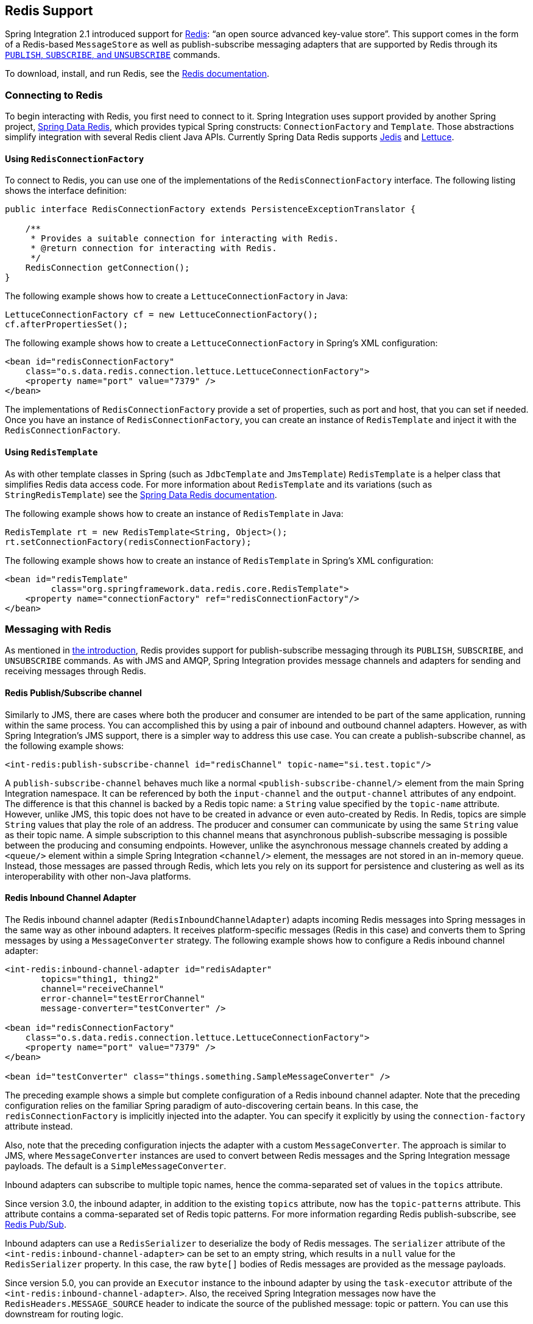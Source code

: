 [[redis]]
== Redis Support

Spring Integration 2.1 introduced support for http://redis.io/[Redis]: "`an open source advanced key-value store`".
This support comes in the form of a Redis-based `MessageStore` as well as publish-subscribe messaging adapters that are supported by Redis through its http://redis.io/topics/pubsub[`PUBLISH`, `SUBSCRIBE`, and `UNSUBSCRIBE`] commands.

To download, install, and run Redis, see the http://redis.io/download[Redis documentation].

[[redis-connection]]
=== Connecting to Redis

To begin interacting with Redis, you first need to connect to it.
Spring Integration uses support provided by another Spring project, https://github.com/SpringSource/spring-data-redis[Spring Data Redis], which provides typical Spring constructs: `ConnectionFactory` and `Template`.
Those abstractions simplify integration with several Redis client Java APIs.
Currently Spring Data Redis supports https://github.com/xetorthio/jedis[Jedis] and https://lettuce.io/[Lettuce].

==== Using `RedisConnectionFactory`

To connect to Redis, you can use one of the implementations of the `RedisConnectionFactory` interface.
The following listing shows the interface definition:

====
[source,java]
----
public interface RedisConnectionFactory extends PersistenceExceptionTranslator {

    /**
     * Provides a suitable connection for interacting with Redis.
     * @return connection for interacting with Redis.
     */
    RedisConnection getConnection();
}
----
====

The following example shows how to create a `LettuceConnectionFactory` in Java:

====
[source,java]
----
LettuceConnectionFactory cf = new LettuceConnectionFactory();
cf.afterPropertiesSet();
----
====

The following example shows how to create a `LettuceConnectionFactory` in Spring's XML configuration:

====
[source,xml]
----
<bean id="redisConnectionFactory"
    class="o.s.data.redis.connection.lettuce.LettuceConnectionFactory">
    <property name="port" value="7379" />
</bean>
----
====

The implementations of `RedisConnectionFactory` provide a set of properties, such as port and host, that you can set if needed.
Once you have an instance of `RedisConnectionFactory`, you can create an instance of `RedisTemplate` and inject it with the `RedisConnectionFactory`.

==== Using `RedisTemplate`

As with other template classes in Spring (such as `JdbcTemplate` and `JmsTemplate`) `RedisTemplate` is a helper class that simplifies Redis data access code.
For more information about `RedisTemplate` and its variations (such as `StringRedisTemplate`) see the https://docs.spring.io/spring-data/data-redis/docs/current/reference/html/[Spring Data Redis documentation].

The following example shows how to create an instance of `RedisTemplate` in Java:

====
[source,java]
----
RedisTemplate rt = new RedisTemplate<String, Object>();
rt.setConnectionFactory(redisConnectionFactory);
----
====

The following example shows how to create an instance of `RedisTemplate` in Spring's XML configuration:

====
[source,xml]
----
<bean id="redisTemplate"
         class="org.springframework.data.redis.core.RedisTemplate">
    <property name="connectionFactory" ref="redisConnectionFactory"/>
</bean>
----
====

[[redis-messages]]
=== Messaging with Redis

As mentioned in <<redis,the introduction>>, Redis provides support for publish-subscribe messaging through its `PUBLISH`, `SUBSCRIBE`, and `UNSUBSCRIBE` commands.
As with JMS and AMQP, Spring Integration provides message channels and adapters for sending and receiving messages through Redis.

[[redis-pub-sub-channel]]
==== Redis Publish/Subscribe channel

Similarly to JMS, there are cases where both the producer and consumer are intended to be part of the same application, running within the same process.
You can accomplished this by using a pair of inbound and outbound channel adapters.
However, as with Spring Integration's JMS support, there is a simpler way to address this use case.
You can create a publish-subscribe channel, as the following example shows:

====
[source,xml]
----
<int-redis:publish-subscribe-channel id="redisChannel" topic-name="si.test.topic"/>
----
====

A `publish-subscribe-channel` behaves much like a normal `<publish-subscribe-channel/>` element from the main Spring Integration namespace.
It can be referenced by both the `input-channel` and the `output-channel` attributes of any endpoint.
The difference is that this channel is backed by a Redis topic name: a `String` value specified by the `topic-name` attribute.
However, unlike JMS, this topic does not have to be created in advance or even auto-created by Redis.
In Redis, topics are simple `String` values that play the role of an address.
The producer and consumer can communicate by using the same `String` value as their topic name.
A simple subscription to this channel means that asynchronous publish-subscribe messaging is possible between the producing and consuming endpoints.
However, unlike the asynchronous message channels created by adding a `<queue/>` element within a simple Spring Integration `<channel/>` element, the messages are not stored in an in-memory queue.
Instead, those messages are passed through Redis, which lets you rely on its support for persistence and clustering as well as its interoperability with other non-Java platforms.

[[redis-inbound-channel-adapter]]
==== Redis Inbound Channel Adapter

The Redis inbound channel adapter (`RedisInboundChannelAdapter`) adapts incoming Redis messages into Spring messages in the same way as other inbound adapters.
It receives platform-specific messages (Redis in this case) and converts them to Spring messages by using a `MessageConverter` strategy.
The following example shows how to configure a Redis inbound channel adapter:

====
[source,xml]
----
<int-redis:inbound-channel-adapter id="redisAdapter"
       topics="thing1, thing2"
       channel="receiveChannel"
       error-channel="testErrorChannel"
       message-converter="testConverter" />

<bean id="redisConnectionFactory"
    class="o.s.data.redis.connection.lettuce.LettuceConnectionFactory">
    <property name="port" value="7379" />
</bean>

<bean id="testConverter" class="things.something.SampleMessageConverter" />
----
====

The preceding example shows a simple but complete configuration of a Redis inbound channel adapter.
Note that the preceding configuration relies on the familiar Spring paradigm of auto-discovering certain beans.
In this case, the `redisConnectionFactory` is implicitly injected into the adapter.
You can specify it explicitly by using the `connection-factory` attribute instead.

Also, note that the preceding configuration injects the adapter with a custom `MessageConverter`.
The approach is similar to JMS, where `MessageConverter` instances are used to convert between Redis messages and the Spring Integration message payloads.
The default is a `SimpleMessageConverter`.

Inbound adapters can subscribe to multiple topic names, hence the comma-separated set of values in the `topics` attribute.

Since version 3.0, the inbound adapter, in addition to the existing `topics` attribute, now has the `topic-patterns` attribute.
This attribute contains a comma-separated set of Redis topic patterns.
For more information regarding Redis publish-subscribe, see http://redis.io/topics/pubsub[Redis Pub/Sub].

Inbound adapters can use a `RedisSerializer` to deserialize the body of Redis messages.
The `serializer` attribute of the `<int-redis:inbound-channel-adapter>` can be set to an empty string, which results in a `null` value for the `RedisSerializer` property.
In this case, the raw `byte[]` bodies of Redis messages are provided as the message payloads.

Since version 5.0, you can provide an `Executor` instance to the inbound adapter by using the `task-executor` attribute of the `<int-redis:inbound-channel-adapter>`.
Also, the received Spring Integration messages now have the `RedisHeaders.MESSAGE_SOURCE` header to indicate the source of the published message: topic or pattern.
You can use this downstream for routing logic.

[[redis-outbound-channel-adapter]]
==== Redis Outbound Channel Adapter

The Redis outbound channel adapter adapts outgoing Spring Integration messages into Redis messages in the same way as other outbound adapters.
It receives Spring Integration messages and converts them to platform-specific messages (Redis in this case) by using a `MessageConverter` strategy.
The following example shows how to configure a Redis outbound channel adapter:

====
[source,xml]
----
<int-redis:outbound-channel-adapter id="outboundAdapter"
    channel="sendChannel"
    topic="thing1"
    message-converter="testConverter"/>

<bean id="redisConnectionFactory"
    class="o.s.data.redis.connection.lettuce.LettuceConnectionFactory">
    <property name="port" value="7379"/>
</bean>

<bean id="testConverter" class="things.something.SampleMessageConverter" />
----
====

The configuration parallels the Redis inbound channel adapter.
The adapter is implicitly injected with a `RedisConnectionFactory`, which is defined with `redisConnectionFactory` as its bean name.
This example also includes the optional (and custom) `MessageConverter` (the `testConverter` bean).

Since Spring Integration 3.0, the `<int-redis:outbound-channel-adapter>` offers an alternative to the `topic` attribute: You can use the `topic-expression` attribute to determine the Redis topic for the message at runtime.
These attributes are mutually exclusive.

[[redis-queue-inbound-channel-adapter]]
==== Redis Queue Inbound Channel Adapter

Spring Integration 3.0 introduced a queue inbound channel adapter to "`pop`" messages from a Redis list. By default, it uses "`right pop`", but you can configure it to use "`left pop`" instead.
The adapter is message-driven.
It uses an internal listener thread and does not use a poller.

The following listing shows all the available attributes for `queue-inbound-channel-adapter`:

====
[source,xml]
----
<int-redis:queue-inbound-channel-adapter id=""  <1>
                    channel=""  <2>
                    auto-startup=""  <3>
                    phase=""  <4>
                    connection-factory=""  <5>
                    queue=""  <6>
                    error-channel=""  <7>
                    serializer=""  <8>
                    receive-timeout=""  <9>
                    recovery-interval=""  <10>
                    expect-message=""  <11>
                    task-executor=""  <12>
                    right-pop=""/>  <13>

----

<1> The component bean name.
If you do not provide the `channel` attribute, a `DirectChannel` is created and registered in the application context with this `id` attribute as the bean name.
In this case, the endpoint itself is registered with the bean name `id` plus `.adapter`.
(If the bean name were `thing1`, the endpoint is registered as `thing1.adapter`.)
<2> The `MessageChannel` to which to send `Message` instances from this Endpoint.
<3> A `SmartLifecycle` attribute to specify whether this endpoint should start automatically after the application context start or not.
It defaults to `true`.
<4> A `SmartLifecycle` attribute to specify the phase in which this endpoint is started.
It defaults to `0`.
<5> A reference to a `RedisConnectionFactory` bean.
It defaults to `redisConnectionFactory`.
<6> The name of the Redis list on which the queue-based 'pop' operation is performed to get Redis messages.
<7> The `MessageChannel` to which to send `ErrorMessage` instances when exceptions are received from the listening task of the endpoint.
By default, the underlying `MessagePublishingErrorHandler` uses the default `errorChannel` from the application context.
<8> The `RedisSerializer` bean reference.
It can be an empty string, which means 'no serializer'.
In this case, the raw `byte[]` from the inbound Redis message is sent to the `channel` as the `Message` payload.
By default it is a `JdkSerializationRedisSerializer`.
<9> The timeout in milliseconds for 'pop' operation to wait for a Redis message from the queue.
The default is 1 second.
<10> The time in milliseconds for which the listener task should sleep after exceptions on the 'pop' operation, before restarting the listener task.
<11> Specifies whether this endpoint expects data from the Redis queue to contain entire `Message` instances.
If this attribute is set to `true`, the `serializer` cannot be an empty string, because messages require some form of deserialization (JDK serialization by default).
Its default is `false`.
<12> A reference to a Spring `TaskExecutor` (or standard JDK 1.5+ `Executor`) bean.
It is used for the underlying listening task.
It defaults to a `SimpleAsyncTaskExecutor`.
<13> Specifies whether this endpoint should use "`right pop`" (when `true`) or "`left pop`" (when `false`) to read messages from the Redis list.
If `true`, the Redis List acts as a `FIFO` queue when used with a default Redis queue outbound channel adapter. Set it to `false` to use with software that writes to the list with "`right push`" or to achieve a stack-like message order.
Its default is `true`.
Since version 4.3.
====

IMPORTANT: The `task-executor` has to be configured with more than one thread for processing; otherwise there is a possible deadlock when the `RedisQueueMessageDrivenEndpoint` tries to restart the listener task after an error.
The `errorChannel` can be used to process those errors, to avoid restarts, but it preferable to not expose your application to the possible deadlock situation.
See Spring Framework https://docs.spring.io/spring/docs/current/spring-framework-reference/integration.html#scheduling-task-executor-types[Reference Manual] for possible `TaskExecutor` implementations.

[[redis-queue-outbound-channel-adapter]]
==== Redis Queue Outbound Channel Adapter

Spring Integration 3.0 introduced a queue outbound channel adapter to "`push`" to a Redis list from Spring Integration messages.
By default, it uses "`left push`", but you can configure it to use "`right push`" instead.
The following listing shows all the available attributes for a Redis `queue-outbound-channel-adapter`:

====
[source,xml]
----
<int-redis:queue-outbound-channel-adapter id=""  <1>
                    channel=""  <2>
                    connection-factory=""  <3>
                    queue=""  <4>
                    queue-expression=""  <5>
                    serializer=""  <6>
                    extract-payload=""  <7>
                    left-push=""/>  <8>

----

<1> The component bean name.
If you do not provide the `channel` attribute, a `DirectChannel` is created and registered in the application context with this `id` attribute as the bean name.
In this case, the endpoint is registered with a bean name of `id` plus `.adapter`.
(If the bean name were `thing1`, the endpoint is registered as `thing1.adapter`.)
<2> The `MessageChannel` from which this endpoint receives `Message` instances.
<3> A reference to a `RedisConnectionFactory` bean.
It defaults to `redisConnectionFactory`.
<4> The name of the Redis list on which the queue-based 'push' operation is performed to send Redis messages.
This attribute is mutually exclusive with `queue-expression`.
<5> A SpEL `Expression` to determine the name of the Redis list.
It uses the incoming `Message` at runtime as the `#root` variable.
This attribute is mutually exclusive with `queue`.
<6> A `RedisSerializer` bean reference.
It defaults to a `JdkSerializationRedisSerializer`.
However, for `String` payloads, a `StringRedisSerializer` is used, if a `serializer` reference is not provided.
<7> Specifies whether this endpoint should send only the payload or the entire `Message` to the Redis queue.
It defaults to `true`.
<8> Specifies whether this endpoint should use "`left push`" (when `true`) or "`right push`" (when `false`) to write messages to the Redis list.
If `true`, the Redis list acts as a `FIFO` queue when used with a default Redis queue inbound channel adapter.
Set it to `false` to use with software that reads from the list with "`left pop`" or to achieve a stack-like message order.
It defaults to `true`.
Since version 4.3.
====

[[redis-application-events]]
==== Redis Application Events

Since Spring Integration 3.0, the Redis module provides an implementation of `IntegrationEvent`, which, in turn, is a `org.springframework.context.ApplicationEvent`.
The `RedisExceptionEvent` encapsulates exceptions from Redis operations (with the endpoint being the "`source`" of the event).
For example, the `<int-redis:queue-inbound-channel-adapter/>` emits those events after catching exceptions from the `BoundListOperations.rightPop` operation.
The exception may be any generic `org.springframework.data.redis.RedisSystemException` or a `org.springframework.data.redis.RedisConnectionFailureException`.
Handling these events with an `<int-event:inbound-channel-adapter/>` can be useful to determine problems with background Redis tasks and to take administrative actions.

[[redis-message-store]]
=== Redis Message Store

As described in the _Enterprise Integration Patterns_ (EIP) book, a http://www.eaipatterns.com/MessageStore.html[message store] lets you persist messages.
This can be useful when dealing with components that have a capability to buffer messages (aggregator, resequencer, and others) when reliability is a concern.
In Spring Integration, the `MessageStore` strategy also provides the foundation for the http://www.eaipatterns.com/StoreInLibrary.html[claim check] pattern, which is described in EIP as well.

Spring Integration's Redis module provides the `RedisMessageStore`.
The following example shows how to use it with a aggregator:

====
[source,xml]
----
<bean id="redisMessageStore" class="o.s.i.redis.store.RedisMessageStore">
    <constructor-arg ref="redisConnectionFactory"/>
</bean>

<int:aggregator input-channel="inputChannel" output-channel="outputChannel"
         message-store="redisMessageStore"/>
----
====

The preceding example is a bean configuration, and it expects a `RedisConnectionFactory` as a constructor argument.

By default, the `RedisMessageStore` uses Java serialization to serialize the message.
However, if you want to use a different serialization technique (such as JSON), you can provide your own serializer by setting the `valueSerializer` property of the `RedisMessageStore`.

Starting with version 4.3.10, the Framework provides Jackson serializer and deserializer implementations for `Message` instances and `MessageHeaders` instances -- `MessageJacksonDeserializer` and `MessageHeadersJacksonSerializer`, respectively.
They have to be configured with the `SimpleModule` options for the `ObjectMapper`.
In addition, you should set `enableDefaultTyping` on the `ObjectMapper` to add type information for each serialized complex object.
That type information is then used during deserialization.
The framework provides a utility method called `JacksonJsonUtils.messagingAwareMapper()`, which is already supplied with all the previously mentioned properties and serializers.
To manage JSON serialization in the `RedisMessageStore`, you must configure it in a fashion similar to the following example:

====
[source,java]
----
RedisMessageStore store = new RedisMessageStore(redisConnectionFactory);
ObjectMapper mapper = JacksonJsonUtils.messagingAwareMapper();
RedisSerializer<Object> serializer = new GenericJackson2JsonRedisSerializer(mapper);
store.setValueSerializer(serializer);
----
====

Starting with version 4.3.12, `RedisMessageStore` supports the `prefix` option to allow distinguishing between instances of the store on the same Redis server.

[[redis-cms]]
==== Redis Channel Message Stores

The `RedisMessageStore` <<redis-message-store,shown earlier>> maintains each group as a value under a single key (the group ID).
While you can use this to back a `QueueChannel` for persistence, a specialized `RedisChannelMessageStore` is provided for that purpose (since version 4.0).
This store uses a `LIST` for each channel, `LPUSH` when sending messages, and `RPOP` when receiving messages.
By default, this store also uses JDK serialization, but you can modify the value serializer, as <<redis-message-store,described earlier>>.

We recommend using this store backing channels, instead of using the general `RedisMessageStore`.
The following example defines a Redis message store and uses it in a channel with a queue:

====
[source,xml]
----
<bean id="redisMessageStore" class="o.s.i.redis.store.RedisChannelMessageStore">
	<constructor-arg ref="redisConnectionFactory"/>
</bean>

<int:channel id="somePersistentQueueChannel">
    <int:queue message-store="redisMessageStore"/>
<int:channel>
----
====

The keys used to store the data have the form: `<storeBeanName>:<channelId>` (in the preceding example, `redisMessageStore:somePersistentQueueChannel`).

In addition, a subclass `RedisChannelPriorityMessageStore` is also provided.
When you use this with a `QueueChannel`, the messages are received in (FIFO) priority order.
It uses the standard `IntegrationMessageHeaderAccessor.PRIORITY` header and supports priority values (`0 - 9`).
Messages with other priorities (and messages with no priority) are retrieved in FIFO order after any messages with priority.

IMPORTANT: These stores implement only `BasicMessageGroupStore` and do not implement `MessageGroupStore`.
They can be used only for situations such as backing a `QueueChannel`.

[[redis-metadata-store]]
=== Redis Metadata Store

Spring Integration 3.0 introduced a new Redis-based http://docs.spring.io/spring-integration/docs/latest-ga/api/org/springframework/integration/metadata/MetadataStore.html[`MetadataStore`] (see <<metadata-store>>) implementation.
You can use the `RedisMetadataStore` to maintain the state of a `MetadataStore` across application restarts.
You can use this new `MetadataStore` implementation with adapters such as:


* <<feed-inbound-channel-adapter,Feed>>
* <<file-reading,File>>
* <<ftp-inbound,FTP>>
* <<sftp-inbound,SFTP>>

To instruct these adapters to use the new `RedisMetadataStore`, declare a Spring bean named `metadataStore`.
The Feed inbound channel adapter and the feed inbound channel adapter both automatically pick up and use the declared `RedisMetadataStore`.
The following example shows how to declare such a bean:

====
[source,xml]
----
<bean name="metadataStore" class="o.s.i.redis.store.metadata.RedisMetadataStore">
    <constructor-arg name="connectionFactory" ref="redisConnectionFactory"/>
</bean>
----
====

The `RedisMetadataStore` is backed by http://docs.spring.io/spring-data/data-redis/docs/current/api/org/springframework/data/redis/support/collections/RedisProperties.html[`RedisProperties`].
Interaction with it uses http://docs.spring.io/spring-data/data-redis/docs/current/api/org/springframework/data/redis/core/BoundHashOperations.html[`BoundHashOperations`], which, in turn, requires a `key` for the entire `Properties` store.
In the case of the `MetadataStore`, this `key` plays the role of a region, which is useful in a distributed environment, when several applications use the same Redis server.
By default, this `key` has a value of `MetaData`.

Starting with version 4.0, this store implements `ConcurrentMetadataStore`, letting it be reliably shared across multiple application instances where only one instance is allowed to store or modify a key's value.

IMPORTANT: You cannot use the `RedisMetadataStore.replace()` (for example, in the `AbstractPersistentAcceptOnceFileListFilter`) with a Redis cluster, since the `WATCH` command for atomicity is not currently supported.

[[redis-store-inbound-channel-adapter]]
=== Redis Store Inbound Channel Adapter

The Redis store inbound channel adapter is a polling consumer that reads data from a Redis collection and sends it as a `Message` payload.
The following example shows how to configure a Redis store inbound channel adapter:

====
[source,xml]
----
<int-redis:store-inbound-channel-adapter id="listAdapter"
    connection-factory="redisConnectionFactory"
    key="myCollection"
    channel="redisChannel"
    collection-type="LIST" >
    <int:poller fixed-rate="2000" max-messages-per-poll="10"/>
</int-redis:store-inbound-channel-adapter>
----
====

The preceding example shows how to configure a Redis store inbound channel adapter by using the `store-inbound-channel-adapter` element, providing values for various attributes, such as:

* `key` or `key-expression`: The name of the key for the collection being used.
* `collection-type`: An enumeration of the collection types supported by this adapter.
The supported Collections are `LIST`, `SET`, `ZSET`, `PROPERTIES`, and `MAP`.
* `connection-factory`: Reference to an instance of `o.s.data.redis.connection.RedisConnectionFactory`.
* `redis-template`: Reference to an instance of `o.s.data.redis.core.RedisTemplate`.
* Other attributes that are common across all other inbound adapters (such as 'channel').

NOTE: You cannot set both `redis-template` and `connection-factory`.

[IMPORTANT]
=====
By default, the adapter uses a `StringRedisTemplate`.
This uses `StringRedisSerializer` instances for keys, values, hash keys, and hash values.
If your Redis store contains objects that are serialized with other techniques, you must supply a `RedisTemplate` configured with appropriate serializers.
For example, if the store is written to using a Redis store outbound adapter that has its `extract-payload-elements` set to `false`, you must provide a `RedisTemplate` configured as follows:

====
[source,xml]
----
<bean id="redisTemplate" class="org.springframework.data.redis.core.RedisTemplate">
    <property name="connectionFactory" ref="redisConnectionFactory"/>
    <property name="keySerializer">
        <bean class="org.springframework.data.redis.serializer.StringRedisSerializer"/>
    </property>
    <property name="hashKeySerializer">
        <bean class="org.springframework.data.redis.serializer.StringRedisSerializer"/>
    </property>
</bean>
----
====

Th `RedisTemplate` uses `String` serializers for keys and hash keys and the default JDK Serialization serializers for values and hash values.
=====

Because it has a literal value for the `key`, the preceding example is relatively simple and static.
Sometimes, you may need to change the value of the key at runtime based on some condition.
To do so, use `key-expression` instead, where the provided expression can be any valid SpEL expression.

Also, you may wish to perform some post-processing on the successfully processed data that was read from the Redis collection.
For example, you may want to move or remove the value after its been processed.
You can do so by using the transaction synchronization feature that was added with Spring Integration 2.2.
The following example uses `key-expression` and transaction synchronization:

====
[source,xml]
----
<int-redis:store-inbound-channel-adapter id="zsetAdapterWithSingleScoreAndSynchronization"
        connection-factory="redisConnectionFactory"
        key-expression="'presidents'"
        channel="otherRedisChannel"
        auto-startup="false"
        collection-type="ZSET">
            <int:poller fixed-rate="1000" max-messages-per-poll="2">
                <int:transactional synchronization-factory="syncFactory"/>
            </int:poller>
</int-redis:store-inbound-channel-adapter>

<int:transaction-synchronization-factory id="syncFactory">
	<int:after-commit expression="payload.removeByScore(18, 18)"/>
</int:transaction-synchronization-factory>

<bean id="transactionManager" class="o.s.i.transaction.PseudoTransactionManager"/>
----
====

You can declare your poller to be transactional by using a `transactional` element.
This element can reference a real transaction manager (for example, if some other part of your flow invokes JDBC).
If you do not have a "`real`" transaction, you can use an `o.s.i.transaction.PseudoTransactionManager`, which is an implementation of Spring's `PlatformTransactionManager` and enables the use of the transaction synchronization features of the Redis adapter when there is no actual transaction.

IMPORTANT: This does not make the Redis activities themselves transactional. It lets the synchronization of actions be taken before or after success (commit) or after failure (rollback).

Once your poller is transactional, you can set an instance of the `o.s.i.transaction.TransactionSynchronizationFactory` on the `transactional` element.
`TransactionSynchronizationFactory` creates an instance of the `TransactionSynchronization`.
For your convenience, we have exposed a default SpEL-based `TransactionSynchronizationFactory`, which lets you configure SpEL expressions, with their execution being coordinated (synchronized) with a transaction.
Expressions for before-commit, after-commit, and after-rollback are supported, together with channels (one for each kind of event) where the evaluation result (if any) is sent.
For each child element, you can specify `expression` and `channel` attributes.
If only the `channel` attribute is present, the received message is sent there as part of the particular synchronization scenario.
If only the `expression` attribute is present and the result of an expression is a non-null value, a message with the result as the payload is generated and sent to a default channel (`NullChannel`) and appears in the logs (at the `DEBUG` level).
If you want the evaluation result to go to a specific channel, add a `channel` attribute.
If the result of an expression is null or void, no message is generated.

For more information about transaction synchronization, see <<transaction-synchronization>>.

[[redis-store-outbound-channel-adapter]]
=== RedisStore Outbound Channel Adapter

The RedisStore outbound channel adapter lets you write a message payload to a Redis collection, as the following example shows:

====
[source,xml]
----
<int-redis:store-outbound-channel-adapter id="redisListAdapter"
          collection-type="LIST"
          channel="requestChannel"
          key="myCollection" />
----
====

The preceding configuration a Redis store outbound channel adapter by using the `store-inbound-channel-adapter` element.
It provides values for various attributes, such as:

* `key` or `key-expression`: The name of the key for the collection being used.
* `extract-payload-elements`: If set to `true` (the default) and the payload is an instance of a "`multi-value`" object (that is, a `Collection` or a `Map`), it is stored by using "`addAll`" and "`putAll`" semantics.
Otherwise, if set to `false`, the payload is stored as a single entry regardless of its type.
If the payload is not an instance of a "`multi-value`" object, the value of this attribute is ignored and the payload is always stored as a single entry.
* `collection-type`: An enumeration of the `Collection` types supported by this adapter.
The supported Collections are `LIST`, `SET`, `ZSET`, `PROPERTIES`, and `MAP`.
* `map-key-expression`: SpEL expression that returns the name of the key for the entry being stored.
It applies only if the `collection-type` is `MAP` or `PROPERTIES` and 'extract-payload-elements' is false.
* `connection-factory`: Reference to an instance of `o.s.data.redis.connection.RedisConnectionFactory`.
* `redis-template`: Reference to an instance of `o.s.data.redis.core.RedisTemplate`.
* Other attributes that are common across all other inbound adapters (such as 'channel').

NOTE: You cannot set both `redis-template` and `connection-factory`.

IMPORTANT: By default, the adapter uses a `StringRedisTemplate`.
This uses `StringRedisSerializer` instances for keys, values, hash keys, and hash values.
However, if `extract-payload-elements` is set to `false`, a `RedisTemplate` that has `StringRedisSerializer` instances for keys and hash keys and `JdkSerializationRedisSerializer` instances s for values and hash values will be used.
With the JDK serializer, it is important to understand that Java serialization is used for all values, regardless of whether the value is actually a collection or not.
If you need more control over the serialization of values, consider providing your own `RedisTemplate` rather than relying upon these defaults.

Because it has literal values for the `key` and other attributes, the preceding example is relatively simple and static.
Sometimes, you may need to change the values dynamically at runtime based on some condition.
To do so, use their `-expression` equivalents (`key-expression`, `map-key-expression`, and so on), where the provided expression can be any valid SpEL expression.

[[redis-outbound-gateway]]
=== Redis Outbound Command Gateway

Spring Integration 4.0 introduced the Redis command gateway to let you perform any standard Redis command by using the generic `RedisConnection#execute` method.
The following listing shows the available attributes for the Redis outbound gateway:

====
[source,xml]
----
<int-redis:outbound-gateway
        request-channel=""  <1>
        reply-channel=""  <2>
        requires-reply=""  <3>
        reply-timeout=""  <4>
        connection-factory=""  <5>
        redis-template=""  <6>
        arguments-serializer=""  <7>
        command-expression=""  <8>
        argument-expressions=""  <9>
        use-command-variable=""  <10>
        arguments-strategy="" /> <11>
----

<1> The `MessageChannel` from which this endpoint receives `Message` instances.
<2> The `MessageChannel` where this endpoint sends reply `Message` instances.
<3> Specifies whether this outbound gateway must return a non-null value.
It defaults to `true`.
A `ReplyRequiredException` is thrown when Redis returns a `null` value.
<4> The timeout (in milliseconds) to wait until the reply message is sent.
It is typically applied for queue-based limited reply-channels.
<5> A reference to a `RedisConnectionFactory` bean.
It defaults to `redisConnectionFactory`.
It is mutually exclusive with 'redis-template' attribute.
<6> A reference to a `RedisTemplate` bean.
It is mutually exclusive with 'connection-factory' attribute.
<7> A reference to an instance of `org.springframework.data.redis.serializer.RedisSerializer`.
It is used to serialize each command argument to byte[], if necessary.
<8> The SpEL expression that returns the command key.
It defaults to the `redis_command` message header.
It must not evaluate to `null`.
<9> Comma-separated SpEL expressions that are evaluated as command arguments.
Mutually exclusive with the `arguments-strategy` attribute.
If you provide neither attribute, the `payload` is used as the command arguments.
The argument expressions can evaluate to 'null' to support a variable number of arguments.
<10> A `boolean` flag to specify whether the evaluated Redis command string is made available as the `#cmd` variable in the expression evaluation context in the `o.s.i.redis.outbound.ExpressionArgumentsStrategy` when `argument-expressions` is configured.
Otherwise this attribute is ignored.
<11> Reference to an instance of `o.s.i.redis.outbound.ArgumentsStrategy`.
It is mutually exclusive with `argument-expressions` attribute.
If you provide neither attribute, the `payload` is used as the command arguments.
====

You can use the `<int-redis:outbound-gateway>` as a common component to perform any desired Redis operation.
For example, the following examlpe shows how to get incremented values from Redis atomic number:

====
[source,xml]
----
<int-redis:outbound-gateway request-channel="requestChannel"
    reply-channel="replyChannel"
    command-expression="'INCR'"/>
----
====

The `Message` payload should have a name of `redisCounter`, which may be provided by `org.springframework.data.redis.support.atomic.RedisAtomicInteger` bean definition.

The `RedisConnection#execute` method has a generic `Object` as its return type.
Real result depends on command type.
For example, `MGET` returns a `List<byte[]>`.
For more information about commands, their arguments and result type, see http://redis.io/commands[Redis Specification].

[[redis-queue-outbound-gateway]]
=== Redis Queue Outbound Gateway

Spring Integration introduced the Redis queue outbound gateway to perform request and reply scenarios.
It pushes a conversation `UUID` to the provided `queue`, pushes the value with that `UUID` as its key to a Redis list, and waits for the reply from a Redis list with a key of `UUID' plus '.reply`.
A different UUID is used for each interaction.
The following listing shows the available attributes for a Redis outbound gateway:

====
[source,xml]
----
<int-redis:queue-outbound-gateway
        request-channel=""  <1>
        reply-channel=""  <2>
        requires-reply=""  <3>
        reply-timeout=""  <4>
        connection-factory=""  <5>
        queue=""  <6>
        order=""  <7>
        serializer=""  <8>
        extract-payload=""/>  <9>
----

<1> The `MessageChannel` from which this endpoint receives `Message` instances.
<2> The `MessageChannel` where this endpoint sends reply `Message` instances.
<3> Specifies whether this outbound gateway must return a non-null value.
This value is `false` by default.
Otherwise, a `ReplyRequiredException` is thrown when Redis returns a `null` value.
<4> The timeout (in milliseconds) to wait until the reply message is sent.
It is typically applied for queue-based limited reply-channels.
<5> A reference to a `RedisConnectionFactory` bean.
It defaults to `redisConnectionFactory`.
It is mutually exclusive with the 'redis-template' attribute.
<6> The name of the Redis list to which the outbound gateway sends a conversation `UUID`.
<7> The order of this outbound gateway when multiple gateways are registered.
<8> The `RedisSerializer` bean reference.
It can be an empty string, which means "`no serializer`".
In this case, the raw `byte[]` from the inbound Redis message is sent to the `channel` as the `Message` payload.
By default, it is a `JdkSerializationRedisSerializer`.
<9> Specifies whether this endpoint expects data from the Redis queue to contain entire `Message` instances.
If this attribute is set to `true`, the `serializer` cannot be an empty string, because messages require some form of deserialization (JDK serialization by default).
====

[[redis-queue-inbound-gateway]]
=== Redis Queue Inbound Gateway

Spring Integration 4.1 introduced the Redis queue inbound gateway to perform request and reply scenarios.
It pops a conversation `UUID` from the provided `queue`, pops the value with that `UUID` as its key from the Redis list, and pushes the reply to the Redis list with a key of `UUID` plus `.reply`.
The following listing shows the available attributes for a Redis queue inbound gateway:

====
[source,xml]
----
<int-redis:queue-inbound-gateway
        request-channel=""  <1>
        reply-channel=""  <2>
        executor=""  <3>
        reply-timeout=""  <4>
        connection-factory=""  <5>
        queue=""  <6>
        order=""  <7>
        serializer=""  <8>
        receive-timeout=""  <9>
        expect-message=""  <10>
        recovery-interval=""/>  <11>
----

<1> The `MessageChannel` from which this endpoint receives `Message` instances.
<2> The `MessageChannel` where this endpoint sends reply `Message` instances.
<3> A reference to a Spring `TaskExecutor` (or a standard JDK 1.5+ `Executor`) bean.
It is used for the underlying listening task.
It defaults to a `SimpleAsyncTaskExecutor`.
<4> The timeout (in milliseconds) to wait until the reply message is sent.
It is typically applied for queue-based limited reply-channels.
<5> A reference to a `RedisConnectionFactory` bean.
It defaults to `redisConnectionFactory`.
It is mutually exclusive with 'redis-template' attribute.
<6> The name of the Redis list for the conversation `UUID`.
<7> The order of this inbound gateway when multiple gateways are registered.
<8> The `RedisSerializer` bean reference.
It can be an empty string, which means "`no serializer`".
In this case, the raw `byte[]` from the inbound Redis message is sent to the `channel` as the `Message` payload.
It default to a `JdkSerializationRedisSerializer`.
(Note that, in releases before version 4.3, it was a `StringRedisSerializer` by default.
To restore that behavior, provide a reference to a `StringRedisSerializer`).
<9> The timeout (in milliseconds) to wait until the receive message is fetched.
It is typically applied for queue-based limited request-channels.
<10> Specifies whether this endpoint expects data from the Redis queue to contain entire `Message` instances.
If this attribute is set to `true`, the `serializer` cannot be an empty string, because messages require some form of deserialization (JDK serialization by default).
<11> The time (in milliseconds) the listener task should sleep after exceptions on the "`right pop`" operation before restarting the listener task.
====

IMPORTANT: The `task-executor` has to be configured with more than one thread for processing; otherwise there is a possible deadlock when the `RedisQueueMessageDrivenEndpoint` tries to restart the listener task after an error.
The `errorChannel` can be used to process those errors, to avoid restarts, but it preferable to not expose your application to the possible deadlock situation.
See Spring Framework https://docs.spring.io/spring/docs/current/spring-framework-reference/integration.html#scheduling-task-executor-types[Reference Manual] for possible `TaskExecutor` implementations.

[[redis-lock-registry]]
=== Redis Lock Registry

Spring Integration 4.0 introduced the `RedisLockRegistry`.
Certain components (for example, aggregator and resequencer) use a lock obtained from a `LockRegistry` instance to ensure that only one thread manipulates a group at a time.
The `DefaultLockRegistry` performs this function within a single component.
You can now configure an external lock registry on these components.
When you use it with a shared `MessageGroupStore`, you can use the `RedisLockRegistry` to provide this functionality across multiple application instances, such that only one instance can manipulate the group at a time.

When a lock is released by a local thread, another local thread can generally acquire the lock immediately.
If a lock is released by a thread using a different registry instance, it can take up to 100ms to acquire the lock.

To avoid "`hung`" locks (when a server fails), the locks in this registry are expired after a default 60 seconds, but you can configure this value on the registry.
Locks are normally held for a much smaller time.

IMPORTANT: Because the keys can expire, an attempt to unlock an expired lock results in an exception being thrown.
However, the resources protected by such a lock may have been compromised, so such exceptions should be considered to be severe.
You should set the expiry at a large enough value to prevent this condition, but set it low enough that the lock can be recovered after a server failure in a reasonable amount of time.

Starting with version 5.0, the `RedisLockRegistry` implements `ExpirableLockRegistry`, which removes locks last acquired more than `age` ago and that are not currently locked.
